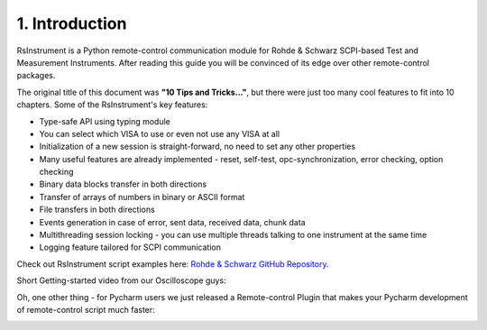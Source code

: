 1. Introduction
========================================

.. image:: icon.png
   :class: with-shadow
   :align: left
   
RsInstrument is a Python remote-control communication module for Rohde & Schwarz SCPI-based Test and Measurement Instruments. After reading this guide you will be convinced of its edge over other remote-control packages.

The original title of this document was **"10 Tips and Tricks..."**, but there were just too many cool features to fit into 10 chapters. Some of the RsInstrument's key features:

- Type-safe API using typing module
- You can select which VISA to use or even not use any VISA at all
- Initialization of a new session is straight-forward, no need to set any other properties
- Many useful features are already implemented - reset, self-test, opc-synchronization, error checking, option checking
- Binary data blocks transfer in both directions
- Transfer of arrays of numbers in binary or ASCII format
- File transfers in both directions
- Events generation in case of error, sent data, received data, chunk data
- Multithreading session locking - you can use multiple threads talking to one instrument at the same time
- Logging feature tailored for SCPI communication

Check out RsInstrument script examples here: `Rohde & Schwarz GitHub Repository <https://github.com/Rohde-Schwarz/Examples/tree/main>`_.

Short Getting-started video from our Oscilloscope guys:

.. raw:: html

    <div style="position: relative; padding-bottom: 56.25%; height: 0; overflow: hidden; max-width: 100%; height: auto; margin-bottom: 2em;">
        <iframe src="https://www.youtube.com/embed/DsibuH51IVw" frameborder="0" allowfullscreen style="position: absolute; top: 0; left: 0; width: 100%; height: 100%;"></iframe>
    </div>

Oh, one other thing - for Pycharm users we just released a Remote-control Plugin that makes your Pycharm development of remote-control script much faster:

.. image:: pycharm_rsic_teaser_white.png
   :target: https://rsicpycharmplugin.readthedocs.io
   
.. raw:: html

	<p align="center"><iframe width="245px" height="48px" frameBorder="0" src="https://plugins.jetbrains.com/embeddable/install/19828"></iframe></p>